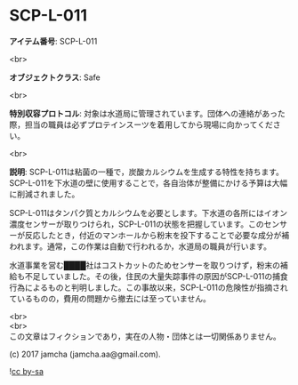#+OPTIONS: toc:nil
#+OPTIONS: \n:t

* SCP-L-011

  *アイテム番号*: SCP-L-011

  <br>

  *オブジェクトクラス*: Safe

  <br>

  *特別収容プロトコル*: 対象は水道局に管理されています。団体への連絡があった際，担当の職員は必ずプロテインスーツを着用してから現場に向かってください。

  <br>

  *説明*: SCP-L-011は粘菌の一種で，炭酸カルシウムを生成する特性を持ちます。SCP-L-011を下水道の壁に使用することで，各自治体が整備にかける予算は大幅に削減されました。

  SCP-L-011はタンパク質とカルシウムを必要とします。下水道の各所にはイオン濃度センサーが取りつけられ，SCP-L-011の状態を把握しています。このセンサーが反応したとき，付近のマンホールから粉末を投下することで必要な成分が補われます。通常，この作業は自動で行われるか，水道局の職員が行います。

  水道事業を営む████社はコストカットのためセンサーを取りつけず，粉末の補給も不足していました。その後，住民の大量失踪事件の原因がSCP-L-011の捕食行為によるものと判明しました。この事故以来，SCP-L-011の危険性が指摘されているものの，費用の問題から撤去には至っていません。

  <br>
  <br>
  この文章はフィクションであり，実在の人物・団体とは一切関係ありません。

  (c) 2017 jamcha (jamcha.aa@gmail.com).

  ![[https://i.creativecommons.org/l/by-sa/4.0/88x31.png][cc by-sa]]
